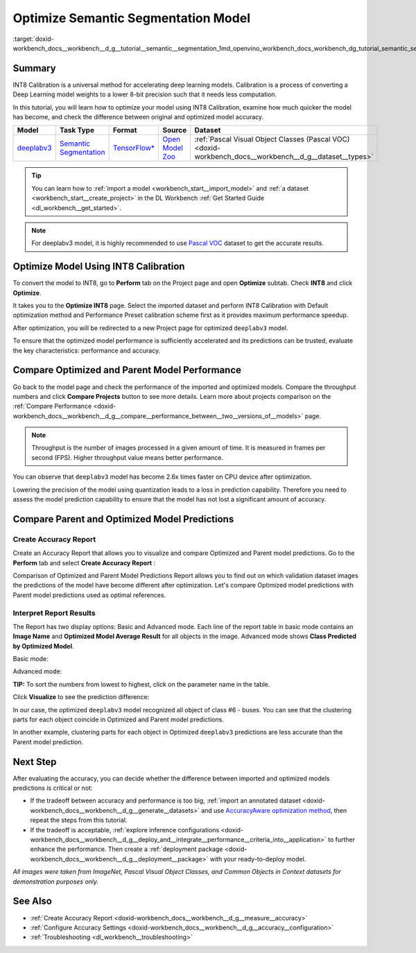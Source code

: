 .. index:: pair: page; Optimize Semantic Segmentation Model
.. _doxid-workbench_docs__workbench__d_g__tutorial__semantic__segmentation:


Optimize Semantic Segmentation Model
====================================

:target:`doxid-workbench_docs__workbench__d_g__tutorial__semantic__segmentation_1md_openvino_workbench_docs_workbench_dg_tutorial_semantic_segmentation`

Summary
~~~~~~~

INT8 Calibration is a universal method for accelerating deep learning models. Calibration is a process of converting a Deep Learning model weights to a lower 8-bit precision such that it needs less computation.

In this tutorial, you will learn how to optimize your model using INT8 Calibration, examine how much quicker the model has become, and check the difference between original and optimized model accuracy.

.. list-table::
    :header-rows: 1

    * - Model
      - Task Type
      - Format
      - Source
      - Dataset
    * - `deeplabv3 <https://docs.openvinotoolkit.org/latest/omz_models_model_fast_neural_style_mosaic_onnx.html>`__
      - `Semantic Segmentation <https://paperswithcode.com/task/semantic-segmentation>`__
      - `TensorFlow\* <https://www.tensorflow.org/>`__
      - `Open Model Zoo <https://github.com/openvinotoolkit/open_model_zoo/tree/master/models/public/deeplabv3>`__
      - :ref:`Pascal Visual Object Classes (Pascal VOC) <doxid-workbench_docs__workbench__d_g__dataset__types>`

.. tip:: You can learn how to :ref:`import a model <workbench_start__import_model>` and :ref:`a dataset <workbench_start__create_project>` in the DL Workbench :ref:`Get Started Guide <dl_workbench__get_started>`.





.. note:: For deeplabv3 model, it is highly recommended to use `Pascal VOC <https://docs.openvino.ai/latest/workbench_docs_Workbench_DG_Dataset_Types.html#pascal-visual-object-classes-pascal-voc>`__ dataset to get the accurate results.





Optimize Model Using INT8 Calibration
~~~~~~~~~~~~~~~~~~~~~~~~~~~~~~~~~~~~~

To convert the model to INT8, go to **Perform** tab on the Project page and open **Optimize** subtab. Check **INT8** and click **Optimize**.

.. image:: optimize_face_detection.png

It takes you to the **Optimize INT8** page. Select the imported dataset and perform INT8 Calibration with Default optimization method and Performance Preset calibration scheme first as it provides maximum performance speedup.

.. image:: optimization_settings_segmentation.png

After optimization, you will be redirected to a new Project page for optimized ``deeplabv3`` model.

.. image:: optimized_semantic_segmentation.png

To ensure that the optimized model performance is sufficiently accelerated and its predictions can be trusted, evaluate the key characteristics: performance and accuracy.

Compare Optimized and Parent Model Performance
~~~~~~~~~~~~~~~~~~~~~~~~~~~~~~~~~~~~~~~~~~~~~~

Go back to the model page and check the performance of the imported and optimized models. Compare the throughput numbers and click **Compare Projects** button to see more details. Learn more about projects comparison on the :ref:`Compare Performance <doxid-workbench_docs__workbench__d_g__compare__performance_between__two__versions_of__models>` page.

.. note:: Throughput is the number of images processed in a given amount of time. It is measured in frames per second (FPS). Higher throughput value means better performance.





.. image:: compare_semantic_segmentation.png

You can observe that ``deeplabv3`` model has become 2.6x times faster on CPU device after optimization.

Lowering the precision of the model using quantization leads to a loss in prediction capability. Therefore you need to assess the model prediction capability to ensure that the model has not lost a significant amount of accuracy.

Compare Parent and Optimized Model Predictions
~~~~~~~~~~~~~~~~~~~~~~~~~~~~~~~~~~~~~~~~~~~~~~

Create Accuracy Report
----------------------

Create an Accuracy Report that allows you to visualize and compare Optimized and Parent model predictions. Go to the **Perform** tab and select **Create Accuracy Report** :

.. image:: create_accuracy_report_semantic.png

Comparison of Optimized and Parent Model Predictions Report allows you to find out on which validation dataset images the predictions of the model have become different after optimization. Let's compare Optimized model predictions with Parent model predictions used as optimal references.

Interpret Report Results
------------------------

The Report has two display options: Basic and Advanced mode. Each line of the report table in basic mode contains an **Image Name** and **Optimized Model Average Result** for all objects in the image. Advanced mode shows **Class Predicted by Optimized Model**.

Basic mode:

.. image:: report_table_segmentation.png

Advanced mode:

.. image:: report_table_segmentation_advanced.png

**TIP:** To sort the numbers from lowest to highest, click on the parameter name in the table.

Click **Visualize** to see the prediction difference:

.. image:: semantic_segmentation_results.png

In our case, the optimized ``deeplabv3`` model recognized all object of class #6 - buses. You can see that the clustering parts for each object coincide in Optimized and Parent model predictions.

.. image:: semantic_segmentation_fail.png

In another example, clustering parts for each object in Optimized ``deeplabv3`` predictions are less accurate than the Parent model prediction.

Next Step
~~~~~~~~~

After evaluating the accuracy, you can decide whether the difference between imported and optimized models predictions is critical or not:

* If the tradeoff between accuracy and performance is too big, :ref:`import an annotated dataset <doxid-workbench_docs__workbench__d_g__generate__datasets>` and use `AccuracyAware optimization method <Int-8_Quantization.md#accuracyaware>`__, then repeat the steps from this tutorial.

* If the tradeoff is acceptable, :ref:`explore inference configurations <doxid-workbench_docs__workbench__d_g__deploy_and__integrate__performance__criteria_into__application>` to further enhance the performance. Then create a :ref:`deployment package <doxid-workbench_docs__workbench__d_g__deployment__package>` with your ready-to-deploy model.

*All images were taken from ImageNet, Pascal Visual Object Classes, and Common Objects in Context datasets for demonstration purposes only.*

See Also
~~~~~~~~

* :ref:`Create Accuracy Report <doxid-workbench_docs__workbench__d_g__measure__accuracy>`

* :ref:`Configure Accuracy Settings <doxid-workbench_docs__workbench__d_g__accuracy__configuration>`

* :ref:`Troubleshooting <dl_workbench__troubleshooting>`

